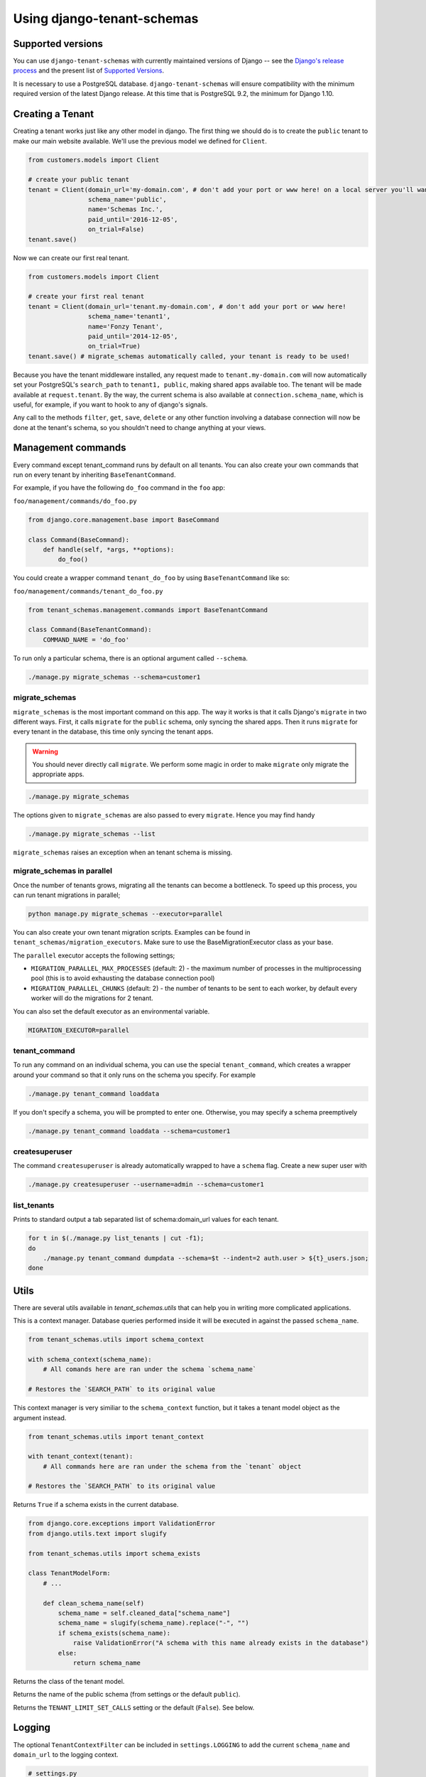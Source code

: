 ===========================
Using django-tenant-schemas
===========================
Supported versions
------------------
You can use ``django-tenant-schemas`` with currently maintained versions of Django -- see the `Django's release process <https://docs.djangoproject.com/en/1.10/internals/release-process/>`_ and the present list of `Supported Versions <https://www.djangoproject.com/download/#supported-versions>`_.

It is necessary to use a PostgreSQL database. ``django-tenant-schemas`` will ensure compatibility with the minimum required version of the latest Django release. At this time that is PostgreSQL 9.2, the minimum for Django 1.10.

Creating a Tenant
-----------------
Creating a tenant works just like any other model in django. The first thing we should do is to create the ``public`` tenant to make our main website available. We'll use the previous model we defined for ``Client``.

.. code-block:: python

    from customers.models import Client

    # create your public tenant
    tenant = Client(domain_url='my-domain.com', # don't add your port or www here! on a local server you'll want to use localhost here
                    schema_name='public',
                    name='Schemas Inc.',
                    paid_until='2016-12-05',
                    on_trial=False)
    tenant.save()

Now we can create our first real tenant.

.. code-block:: python

    from customers.models import Client

    # create your first real tenant
    tenant = Client(domain_url='tenant.my-domain.com', # don't add your port or www here!
                    schema_name='tenant1',
                    name='Fonzy Tenant',
                    paid_until='2014-12-05',
                    on_trial=True)
    tenant.save() # migrate_schemas automatically called, your tenant is ready to be used!

Because you have the tenant middleware installed, any request made to ``tenant.my-domain.com`` will now automatically set your PostgreSQL's ``search_path`` to ``tenant1, public``, making shared apps available too. The tenant will be made available at ``request.tenant``. By the way, the current schema is also available at ``connection.schema_name``, which is useful, for example, if you want to hook to any of django's signals.

Any call to the methods ``filter``, ``get``, ``save``, ``delete`` or any other function involving a database connection will now be done at the tenant's schema, so you shouldn't need to change anything at your views.

Management commands
-------------------
Every command except tenant_command runs by default on all tenants. You can also create your own commands that run on every tenant by inheriting ``BaseTenantCommand``.

For example, if you have the following ``do_foo`` command in the ``foo`` app:

``foo/management/commands/do_foo.py``

.. code-block:: python

    from django.core.management.base import BaseCommand

    class Command(BaseCommand):
        def handle(self, *args, **options):
            do_foo()

You could create a wrapper command ``tenant_do_foo`` by using ``BaseTenantCommand`` like so:

``foo/management/commands/tenant_do_foo.py``

.. code-block:: python

    from tenant_schemas.management.commands import BaseTenantCommand

    class Command(BaseTenantCommand):
        COMMAND_NAME = 'do_foo'

To run only a particular schema, there is an optional argument called ``--schema``.

.. code-block:: bash

    ./manage.py migrate_schemas --schema=customer1

migrate_schemas
~~~~~~~~~~~~~~~

``migrate_schemas`` is the most important command on this app. The way it works is that it calls Django's ``migrate`` in two different ways. First, it calls ``migrate`` for the ``public`` schema, only syncing the shared apps. Then it runs ``migrate`` for every tenant in the database, this time only syncing the tenant apps.

.. warning::

   You should never directly call ``migrate``. We perform some magic in order to make ``migrate`` only migrate the appropriate apps.

.. code-block:: bash

    ./manage.py migrate_schemas

The options given to ``migrate_schemas`` are also passed to every ``migrate``. Hence you may find handy

.. code-block:: bash

    ./manage.py migrate_schemas --list

``migrate_schemas`` raises an exception when an tenant schema is missing.

migrate_schemas in parallel
~~~~~~~~~~~~~~~~~~~~~~~~~~~

Once the number of tenants grows, migrating all the tenants can become a bottleneck.
To speed up this process, you can run tenant migrations in parallel;

.. code-block:: bash

    python manage.py migrate_schemas --executor=parallel

You can also create your own tenant migration scripts. Examples can be found in ``tenant_schemas/migration_executors``.
Make sure to use the BaseMigrationExecutor class as your base.

The ``parallel`` executor accepts the following settings;

* ``MIGRATION_PARALLEL_MAX_PROCESSES`` (default: 2) - the maximum number of
  processes in the multiprocessing pool (this is to avoid exhausting the database
  connection pool)
* ``MIGRATION_PARALLEL_CHUNKS`` (default: 2) - the number of tenants to be
  sent to each worker, by default every worker will do the migrations for 2 tenant.

You can also set the default executor as an environmental variable.

.. code-block:: bash

    MIGRATION_EXECUTOR=parallel

tenant_command
~~~~~~~~~~~~~~

To run any command on an individual schema, you can use the special ``tenant_command``, which creates a wrapper around your command so that it only runs on the schema you specify. For example

.. code-block:: bash

    ./manage.py tenant_command loaddata

If you don't specify a schema, you will be prompted to enter one. Otherwise, you may specify a schema preemptively

.. code-block:: bash

    ./manage.py tenant_command loaddata --schema=customer1

createsuperuser
~~~~~~~~~~~~~~~

The command ``createsuperuser`` is already automatically wrapped to have a ``schema`` flag. Create a new super user with

.. code-block:: bash

    ./manage.py createsuperuser --username=admin --schema=customer1


list_tenants
~~~~~~~~~~~~

Prints to standard output a tab separated list of schema:domain_url values for each tenant.

.. code-block:: bash

    for t in $(./manage.py list_tenants | cut -f1);
    do
        ./manage.py tenant_command dumpdata --schema=$t --indent=2 auth.user > ${t}_users.json;
    done


Utils
-----

There are several utils available in `tenant_schemas.utils` that can help you in writing more complicated applications.


.. function:: schema_context(schema_name)

This is a context manager. Database queries performed inside it will be executed in against the passed ``schema_name``.

.. code-block:: python

    from tenant_schemas.utils import schema_context

    with schema_context(schema_name):
        # All comands here are ran under the schema `schema_name`

    # Restores the `SEARCH_PATH` to its original value


.. function:: tenant_context(tenant_object)

This context manager is very similiar to the ``schema_context`` function,
but it takes a tenant model object as the argument instead.

.. code-block:: python

    from tenant_schemas.utils import tenant_context

    with tenant_context(tenant):
        # All commands here are ran under the schema from the `tenant` object

    # Restores the `SEARCH_PATH` to its original value



.. function:: schema_exists(schema_name)

Returns ``True`` if a schema exists in the current database.

.. code-block:: python

    from django.core.exceptions import ValidationError
    from django.utils.text import slugify

    from tenant_schemas.utils import schema_exists

    class TenantModelForm:
        # ...

        def clean_schema_name(self)
            schema_name = self.cleaned_data["schema_name"]
            schema_name = slugify(schema_name).replace("-", "")
            if schema_exists(schema_name):
                raise ValidationError("A schema with this name already exists in the database")
            else:
                return schema_name


.. function:: get_tenant_model()

Returns the class of the tenant model.

.. function:: get_public_schema_name()

Returns the name of the public schema (from settings or the default ``public``).


.. function:: get_limit_set_calls()

Returns the ``TENANT_LIMIT_SET_CALLS`` setting or the default (``False``). See below.


Logging
-------

The optional ``TenantContextFilter`` can be included in ``settings.LOGGING`` to add the current ``schema_name`` and ``domain_url`` to the logging context.

.. code-block:: python

    # settings.py
    LOGGING = {
        'filters': {
            'tenant_context': {
                '()': 'tenant_schemas.log.TenantContextFilter'
            },
        },
        'formatters': {
            'tenant_context': {
                'format': '[%(schema_name)s:%(domain_url)s] '
                '%(levelname)-7s %(asctime)s %(message)s',
            },
        },
        'handlers': {
            'console': {
                'filters': ['tenant_context'],
            },
        },
    }

This will result in logging output that looks similar to:

.. code-block:: text

    [example:example.com] DEBUG 13:29 django.db.backends: (0.001) SELECT ...


Performance Considerations
--------------------------

The hook for ensuring the ``search_path`` is set properly happens inside the ``DatabaseWrapper`` method ``_cursor()``, which sets the path on every database operation. However, in a high volume environment, this can take considerable time. A flag, ``TENANT_LIMIT_SET_CALLS``, is available to keep the number of calls to a minimum. The flag may be set in ``settings.py`` as follows:

.. code-block:: python

    #in settings.py:
    TENANT_LIMIT_SET_CALLS = True

When set, ``django-tenant-schemas`` will set the search path only once per request. The default is ``False``.


Third Party Apps
----------------

Celery
~~~~~~

Support for Celery is available at `tenant-schemas-celery <https://github.com/maciej-gol/tenant-schemas-celery>`_.

django-debug-toolbar
~~~~~~~~~~~~~~~~~~~~

`django-debug-toolbar <https://github.com/django-debug-toolbar/django-debug-toolbar>`_ routes need to be added to ``urls.py`` (both public and tenant) manually.

.. code-block:: python

    from django.conf import settings
    from django.conf.urls import include
    if settings.DEBUG:
        import debug_toolbar

        urlpatterns += patterns(
            '',
            url(r'^__debug__/', include(debug_toolbar.urls)),
        )
